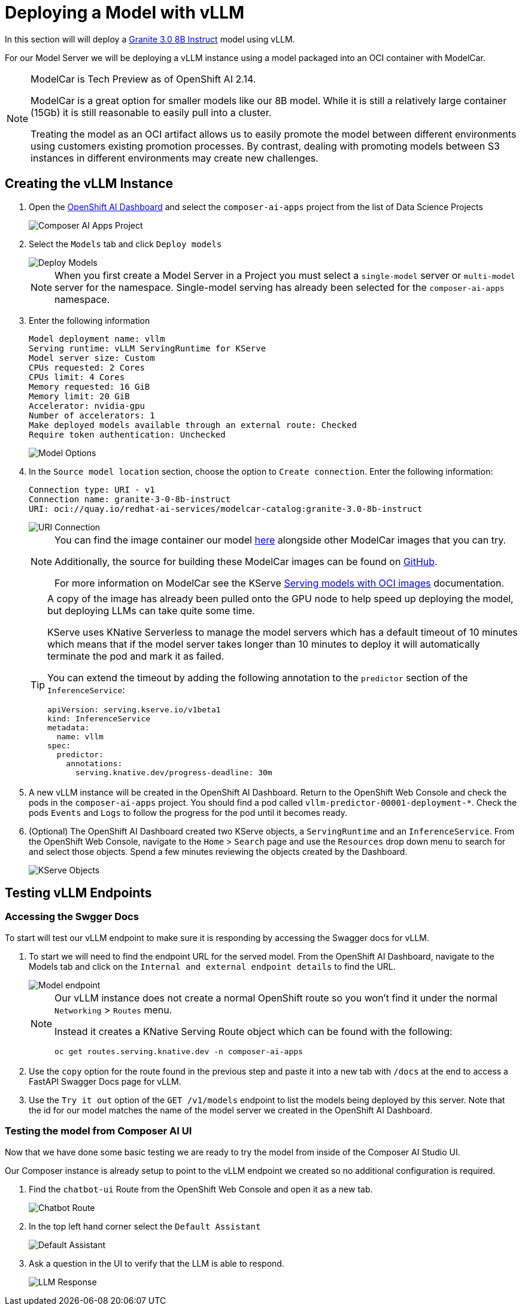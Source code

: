 = Deploying a Model with vLLM

In this section will will deploy a https://huggingface.co/ibm-granite/granite-3.0-8b-instruct[Granite 3.0 8B Instruct] model using vLLM.

For our Model Server we will be deploying a vLLM instance using a model packaged into an OCI container with ModelCar.

[NOTE]
====
ModelCar is Tech Preview as of OpenShift AI 2.14.

ModelCar is a great option for smaller models like our 8B model.  While it is still a relatively large container (15Gb) it is still reasonable to easily pull into a cluster.

Treating the model as an OCI artifact allows us to easily promote the model between different environments using customers existing promotion processes.  By contrast, dealing with promoting models between S3 instances in different environments may create new challenges.
====

== Creating the vLLM Instance

. Open the https://rhods-dashboard-redhat-ods-applications.{openshift_cluster_ingress_domain}[OpenShift AI Dashboard] and select the `composer-ai-apps` project from the list of Data Science Projects

+
image::02-composer-ai-apps-project.png[Composer AI Apps Project]

. Select the `Models` tab and click `Deploy models`

+
image::02-deploy-models.png[Deploy Models]

+
[NOTE]
====
When you first create a Model Server in a Project you must select a `single-model` server or `multi-model` server for the namespace.  Single-model serving has already been selected for the `composer-ai-apps` namespace.
====

. Enter the following information

+
[source,yaml]
----
Model deployment name: vllm
Serving runtime: vLLM ServingRuntime for KServe
Model server size: Custom
CPUs requested: 2 Cores
CPUs limit: 4 Cores
Memory requested: 16 GiB
Memory limit: 20 GiB
Accelerator: nvidia-gpu
Number of accelerators: 1
Make deployed models available through an external route: Checked
Require token authentication: Unchecked
----

+
image::02-model-options.png[Model Options]

. In the `Source model location` section, choose the option to `Create connection`.  Enter the following information:

+
[source,yaml]
----
Connection type: URI - v1
Connection name: granite-3-0-8b-instruct
URI: oci://quay.io/redhat-ai-services/modelcar-catalog:granite-3.0-8b-instruct
----

+
image::02-uri-connection.png[URI Connection]

+
[NOTE]
====
You can find the image container our model https://github.com/redhat-ai-services/modelcar-catalog/[here] alongside other ModelCar images that you can try.

Additionally, the source for building these ModelCar images can be found on https://github.com/redhat-ai-services/modelcar-catalog/[GitHub].

For more information on ModelCar see the KServe https://kserve.github.io/website/latest/modelserving/storage/oci/[Serving models with OCI images] documentation.
====

+
[TIP]
====
A copy of the image has already been pulled onto the GPU node to help speed up deploying the model, but deploying LLMs can take quite some time.

KServe uses KNative Serverless to manage the model servers which has a default timeout of 10 minutes which means that if the model server takes longer than 10 minutes to deploy it will automatically terminate the pod and mark it as failed.

You can extend the timeout by adding the following annotation to the `predictor` section of the `InferenceService`:

[source,yaml]
----
apiVersion: serving.kserve.io/v1beta1
kind: InferenceService
metadata:
  name: vllm
spec:
  predictor:
    annotations:
      serving.knative.dev/progress-deadline: 30m
----
====

. A new vLLM instance will be created in the OpenShift AI Dashboard.  Return to the OpenShift Web Console and check the pods in the `composer-ai-apps` project.  You should find a pod called `vllm-predictor-00001-deployment-*`.  Check the pods `Events` and `Logs` to follow the progress for the pod until it becomes ready.

. (Optional) The OpenShift AI Dashboard created two KServe objects, a `ServingRuntime` and an `InferenceService`.  From the OpenShift Web Console, navigate to the `Home` > `Search` page and use the `Resources` drop down menu to search for and select those objects.  Spend a few minutes reviewing the objects created by the Dashboard.

+
image::02-kserve-objects.png[KServe Objects]

== Testing vLLM Endpoints

=== Accessing the Swgger Docs

To start will test our vLLM endpoint to make sure it is responding by accessing the Swagger docs for vLLM.

. To start we will need to find the endpoint URL for the served model.  From the OpenShift AI Dashboard, navigate to the Models tab and click on the `Internal and external endpoint details` to find the URL.

+
image::02-model-endpoint.png[Model endpoint]

+
[NOTE]
====
Our vLLM instance does not create a normal OpenShift route so you won't find it under the normal `Networking` > `Routes` menu.  

Instead it creates a KNative Serving Route object which can be found with the following:

----
oc get routes.serving.knative.dev -n composer-ai-apps
----
====

. Use the `copy` option for the route found in the previous step and paste it into a new tab with `/docs` at the end to access a FastAPI Swagger Docs page for vLLM.

. Use the `Try it out` option of the `GET /v1/models` endpoint to list the models being deployed by this server.  Note that the id for our model matches the name of the model server we created in the OpenShift AI Dashboard.

=== Testing the model from Composer AI UI

Now that we have done some basic testing we are ready to try the model from inside of the Composer AI Studio UI.

Our Composer instance is already setup to point to the vLLM endpoint we created so no additional configuration is required.

. Find the `chatbot-ui` Route from the OpenShift Web Console and open it as a new tab.

+
image::02-chatbot-route.png[Chatbot Route]

. In the top left hand corner select the `Default Assistant`

+
image::02-default-assistant.png[Default Assistant]

. Ask a question in the UI to verify that the LLM is able to respond.

+
image::02-llm-response.png[LLM Response]
